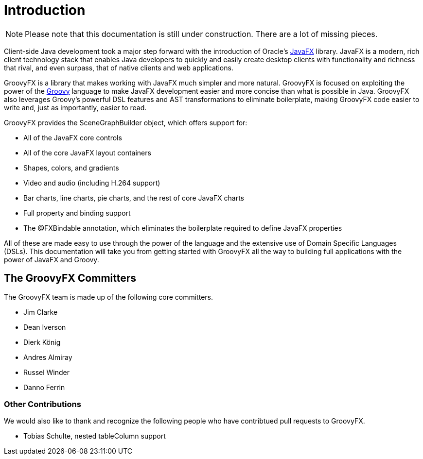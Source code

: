 = Introduction

[NOTE]
Please note that this documentation is still under construction.  There are a
lot of missing pieces.

Client-side Java development took a major step forward with the introduction of
Oracle's http://www.javafx.com[JavaFX] library. JavaFX is a modern, rich client
technology stack that enables Java developers to quickly and easily create
desktop clients with functionality and richness that rival, and even surpass,
that of native clients and web applications.

GroovyFX is a library that makes working with JavaFX much simpler and more
natural. GroovyFX is focused on exploiting the power of the
http://groovy.codehaus.org[Groovy] language to make JavaFX development easier
and more concise than what is possible in Java. GroovyFX also leverages Groovy's
powerful DSL features and AST transformations to eliminate boilerplate, making
GroovyFX code easier to write and, just as importantly, easier to read.

GroovyFX provides the SceneGraphBuilder object, which offers support for:

* All of the JavaFX core controls
* All of the core JavaFX layout containers
* Shapes, colors, and gradients
* Video and audio (including H.264 support)
* Bar charts, line charts, pie charts, and the rest of core JavaFX charts
* Full property and binding support
* The @FXBindable annotation, which eliminates the boilerplate required to
  define JavaFX properties

All of these are made easy to use through the power of the language and the
extensive use of Domain Specific Languages (DSLs).  This documentation will take
you from getting started with GroovyFX all the way to building full applications
with the power of JavaFX and Groovy.

== The GroovyFX Committers
The GroovyFX team is made up of the following core committers.

* Jim Clarke
* Dean Iverson
* Dierk König
* Andres Almiray
* Russel Winder
* Danno Ferrin

=== Other Contributions
We would also like to thank and recognize the following people who have
contribtued pull requests to GroovyFX.

* Tobias Schulte, nested tableColumn support
